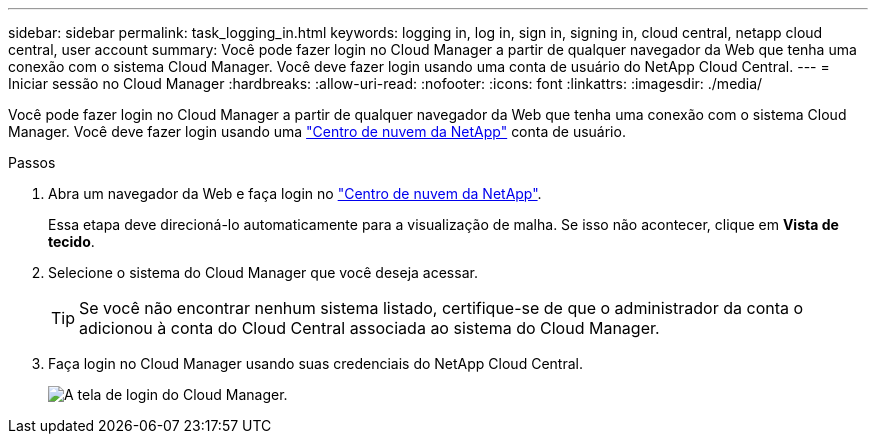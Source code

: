 ---
sidebar: sidebar 
permalink: task_logging_in.html 
keywords: logging in, log in, sign in, signing in, cloud central, netapp cloud central, user account 
summary: Você pode fazer login no Cloud Manager a partir de qualquer navegador da Web que tenha uma conexão com o sistema Cloud Manager. Você deve fazer login usando uma conta de usuário do NetApp Cloud Central. 
---
= Iniciar sessão no Cloud Manager
:hardbreaks:
:allow-uri-read: 
:nofooter: 
:icons: font
:linkattrs: 
:imagesdir: ./media/


[role="lead"]
Você pode fazer login no Cloud Manager a partir de qualquer navegador da Web que tenha uma conexão com o sistema Cloud Manager. Você deve fazer login usando uma https://cloud.netapp.com["Centro de nuvem da NetApp"^] conta de usuário.

.Passos
. Abra um navegador da Web e faça login no https://cloud.netapp.com["Centro de nuvem da NetApp"^].
+
Essa etapa deve direcioná-lo automaticamente para a visualização de malha. Se isso não acontecer, clique em *Vista de tecido*.

. Selecione o sistema do Cloud Manager que você deseja acessar.
+

TIP: Se você não encontrar nenhum sistema listado, certifique-se de que o administrador da conta o adicionou à conta do Cloud Central associada ao sistema do Cloud Manager.

. Faça login no Cloud Manager usando suas credenciais do NetApp Cloud Central.
+
image:screenshot_login.gif["A tela de login do Cloud Manager."]


